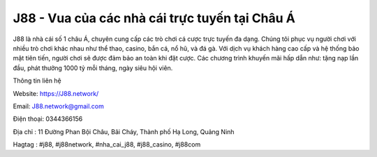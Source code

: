 J88 - Vua của các nhà cái trực tuyến tại Châu Á
===================================

J88 là nhà cái số 1 châu Á, chuyên cung cấp các trò chơi cá cược trực tuyến đa dạng. Chúng tôi phục vụ người chơi với nhiều trò chơi khác nhau như thể thao, casino, bắn cá, nổ hũ, và đá gà. Với dịch vụ khách hàng cao cấp và hệ thống bảo mật tiên tiến, người chơi sẽ được đảm bảo an toàn khi đặt cược. Các chương trình khuyến mãi hấp dẫn như: tặng nạp lần đầu, phát thưởng 1000 tỷ mỗi tháng, ngày siêu hội viên. 

Thông tin liên hệ

Website: https://J88.network/

Email: J88.network@gmail.com

Điện thoại: 0344366156

Địa chỉ : 11 Đường Phan Bội Châu, Bãi Cháy, Thành phố Hạ Long, Quảng Ninh

Hagtag : #j88, #j88network, #nha_cai_j88, #j88_casino, #j88com
